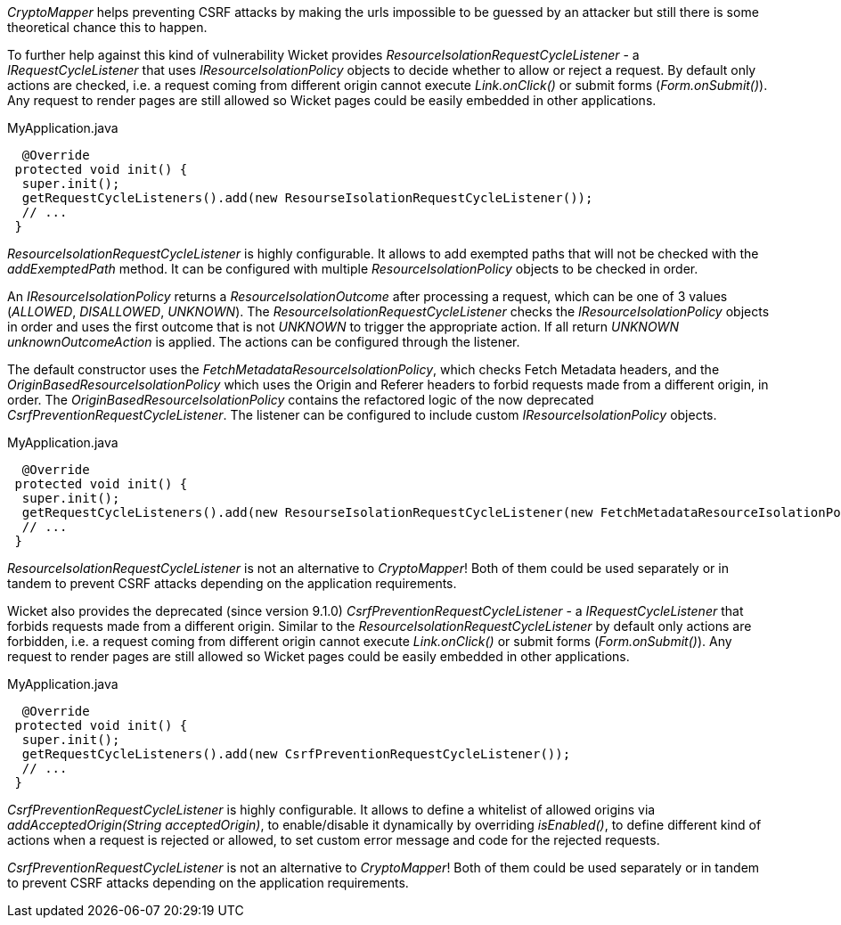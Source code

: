 

_CryptoMapper_ helps preventing CSRF attacks by making the urls impossible to be guessed by an attacker but still there is some theoretical chance this to happen.

To further help against this kind of vulnerability Wicket provides _ResourceIsolationRequestCycleListener_ - a _IRequestCycleListener_ that uses __IResourceIsolationPolicy__ objects to decide whether to allow or reject a request. By default only actions are checked, i.e. a request coming from different origin cannot execute _Link.onClick()_ or submit forms (_Form.onSubmit()_). Any request to render pages are still allowed so Wicket pages could be easily embedded in other applications.

MyApplication.java
[source,java]
----
  @Override
 protected void init() {
  super.init();
  getRequestCycleListeners().add(new ResourseIsolationRequestCycleListener());
  // ...
 }
----

_ResourceIsolationRequestCycleListener_ is highly configurable. It allows to add exempted paths that will not be checked with the __addExemptedPath__ method. It can be configured with multiple _ResourceIsolationPolicy_ objects to be checked in order.

An __IResourceIsolationPolicy__ returns a __ResourceIsolationOutcome__ after processing a request, which can be one of 3 values (__ALLOWED__, __DISALLOWED__, __UNKNOWN__). The __ResourceIsolationRequestCycleListener__ checks the __IResourceIsolationPolicy__ objects in order and uses the first outcome that is not __UNKNOWN__ to trigger the appropriate action. If all return __UNKNOWN__ __unknownOutcomeAction__ is applied. The actions can be configured through the listener.

The default constructor uses the __FetchMetadataResourceIsolationPolicy__, which checks Fetch Metadata headers, and the __OriginBasedResourceIsolationPolicy__ which uses the Origin and Referer headers to forbid requests made from a different origin, in order. The __OriginBasedResourceIsolationPolicy__ contains the refactored logic of the now deprecated __CsrfPreventionRequestCycleListener__.
The listener can be configured to include custom __IResourceIsolationPolicy__ objects.

MyApplication.java
[source,java]
----
  @Override
 protected void init() {
  super.init();
  getRequestCycleListeners().add(new ResourseIsolationRequestCycleListener(new FetchMetadataResourceIsolationPolicy()));
  // ...
 }
----

_ResourceIsolationRequestCycleListener_ is not an alternative to _CryptoMapper_! Both of them could be used separately or in tandem to prevent CSRF attacks depending on the application requirements.

Wicket also provides the deprecated (since version 9.1.0) _CsrfPreventionRequestCycleListener_ - a _IRequestCycleListener_ that forbids requests made from a different origin. Similar to the __ResourceIsolationRequestCycleListener__ by default only actions are forbidden, i.e. a request coming from different origin cannot execute _Link.onClick()_ or submit forms (_Form.onSubmit()_). Any request to render pages are still allowed so Wicket pages could be easily embedded in other applications.

MyApplication.java
[source,java]
----
  @Override
 protected void init() {
  super.init();
  getRequestCycleListeners().add(new CsrfPreventionRequestCycleListener());
  // ...
 }
----

_CsrfPreventionRequestCycleListener_ is highly configurable. It allows to define a whitelist of allowed origins via _addAcceptedOrigin(String acceptedOrigin)_, to enable/disable it dynamically by overriding _isEnabled()_, to define different kind of actions when a request is rejected or allowed, to set custom error message and code for the rejected requests.

_CsrfPreventionRequestCycleListener_ is not an alternative to _CryptoMapper_! Both of them could be used separately or in tandem to prevent CSRF attacks depending on the application requirements.


